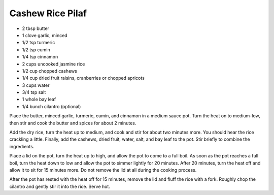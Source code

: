 Cashew Rice Pilaf
-----------------

* 2 tbsp butter
* 1 clove garlic, minced
* 1/2 tsp turmeric
* 1/2 tsp cumin
* 1/4 tsp cinnamon
* 2 cups uncooked jasmine rice
* 1/2 cup chopped cashews
* 1/4 cup dried fruit raisins, cranberries or chopped apricots
* 3 cups water
* 3/4 tsp salt
* 1 whole bay leaf
* 1/4 bunch cilantro (optional)

Place the butter, minced garlic, turmeric, cumin, and cinnamon in a medium
sauce pot. Turn the heat on to medium-low, then stir and cook the butter and
spices for about 2 minutes.

Add the dry rice, turn the heat up to medium, and cook and stir for about two
minutes more. You should hear the rice crackling a little. Finally, add the
cashews, dried fruit, water, salt, and bay leaf to the pot. Stir briefly to
combine the ingredients.

Place a lid on the pot, turn the heat up to high, and allow the pot to come
to a full boil. As soon as the pot reaches a full boil, turn the heat down to
low and allow the pot to simmer lightly for 20 minutes.  After 20 minutes, turn
the heat off and allow it to sit for 15 minutes more. Do not remove the lid at
all during the cooking process.

After the pot has rested with the heat off for 15 minutes, remove the lid and
fluff the rice with a fork. Roughly chop the cilantro and gently stir it into
the rice. Serve hot.
